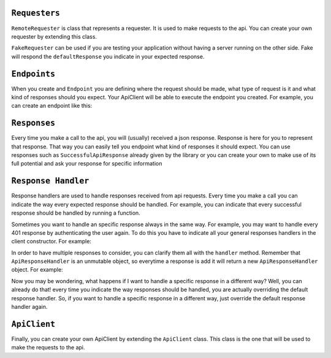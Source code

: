``Requesters``
-------------

``RemoteRequester`` is class that represents a requester. It is used to make requests to the api. You can create your own requester by extending this class.

.. code-block:: javascript
  :linenos:

  // We create remote requester
  const authorizationManager = new AppAuthorizationManager(this);
  const remoteRequester = new RemoteRequester(remoteApiUrl, authorizationManager);


``FakeRequester`` can be used if you are testing your application without having a server running on the other side. Fake will
respond the ``defaultResponse`` you indicate in your expected response.

.. code-block:: javascript
  :linenos:

  // We create fake requester
  const remoteRequester = new FakeRequester();


``Endpoints``
-------------

When you create and ``Endpoint`` you are defining where the request should be made, what type of request is it and what kind of responses should you expect.
Your ApiClient will be able to execute the endpoint you created.
For example, you can create an endpoint like this:

.. code-block:: javascript
  :linenos:

    class ExampleEndpoint extends Endpoint{
      url() {
        return "example_url";
      }

      ownResponses() {
        return [GetExampleResponse];
      }

      method() {
        return this.constructor.getMethod();
      }

      needsAuthorization() {
        return true;
      }
    }


    // Now you can use it like this
    const endpointToExample = new ExampleEndpoint();
    const response = await client._callEndpoint(endpointToExample);

``Responses``
-------------

Every time you make a call to the api, you will (usually) received a json response. Response is here for you to represent that response. That way you can easily tell
you endpoint what kind of responses it should expect. You can use responses such as  ``SuccessfulApiResponse`` already given by the library or you can create your own to
make use of its full potential and ask your response for specific information


``Response Handler``
-------------

Response handlers are used to handle responses received from api requests. Every time you make a call you can indicate the way
every expected response should be handled. For example, you can indicate that every successful response should be handled by running a function.


.. code-block:: javascript
  :linenos:

    const customResponseHandler = ApiResponseHandler.for(
        SuccessfulApiResponse,
        (request) => {
            doSomething();
        },
    );

    // doSomething() will be called if exampleEndpoint returns a SuccessfulApiResponse
    await client.exampleEndpoint(customResponseHandler);


Sometimes you want to handle an specific response always in the same way. For example, you may want to handle every 401 response by authenticating the user again. To do this
you have to indicate all your general responses handlers in the client constructor. For example:

.. code-block:: javascript
  :linenos:

    const generalResponsesHandler = ApiResponseHandler.for(
        AuthenticationErrorResponse,
        (request) => {
            return authenticateUserAgain();
        },
    );
    const client = new ExampleApiClient(requester, generalResponsesHandler);


In order to have multiple  responses to consider, you can clarify them all with the ``handler`` method. Remember that ``ApiResponseHandler`` is an unmutable object, so everytime a
response is add it will return a new ``ApiResponseHandler`` object. For example:

.. code-block:: javascript
  :linenos:

    let responsesHandler = new ApiResponseHandler();
    responsesHandler = responseHandler.handles(
        SuccessfulApiResponse,
        (request) => {
            return doSomething();
        },
    );
    responsesHandler = responseHandler.handles(
        AuthenticationErrorResponse,
        (request) => {
            return authenticateUserAgain();
        },
    );
    const client = new ExampleApiClient(requester, responsesHandler);

Now you may be wondering, what happens if I want to handle a specific response in a different way? Well, you can already do that! every time you indicate
the way responses should be handled, you are actually overriding the default response handler. So, if you want to handle a specific response in a different way,
just override the default response handler again.

``ApiClient``
-------------

Finally, you can create your own ApiClient by extending the ``ApiClient`` class. This class is the one that will be used to make the requests to the api.

.. code-block:: javascript
  :linenos:

    class MyApiClient extends ApiClient{

      registerNewUser(email, password, name) {
        const endpoint = new RegisterUserEndpoint();
        return this._callEndpoint(endpoint, { email, password, name });
      }
    }

    // We create remote requester
    const authorizationManager = new AppAuthorizationManager(this);
    const remoteRequester = new RemoteRequester(remoteApiUrl, authorizationManager);

    // We create responses handler
    const apiResponseHandler = new ApiResponseHandler(this);

    // We create the client
    const endpointToExample = new MyApiClient(remoteRequester, responsesHandler);

    // We use it to register a new user
    const response = await client.registerNewUser(endpointToExample);
